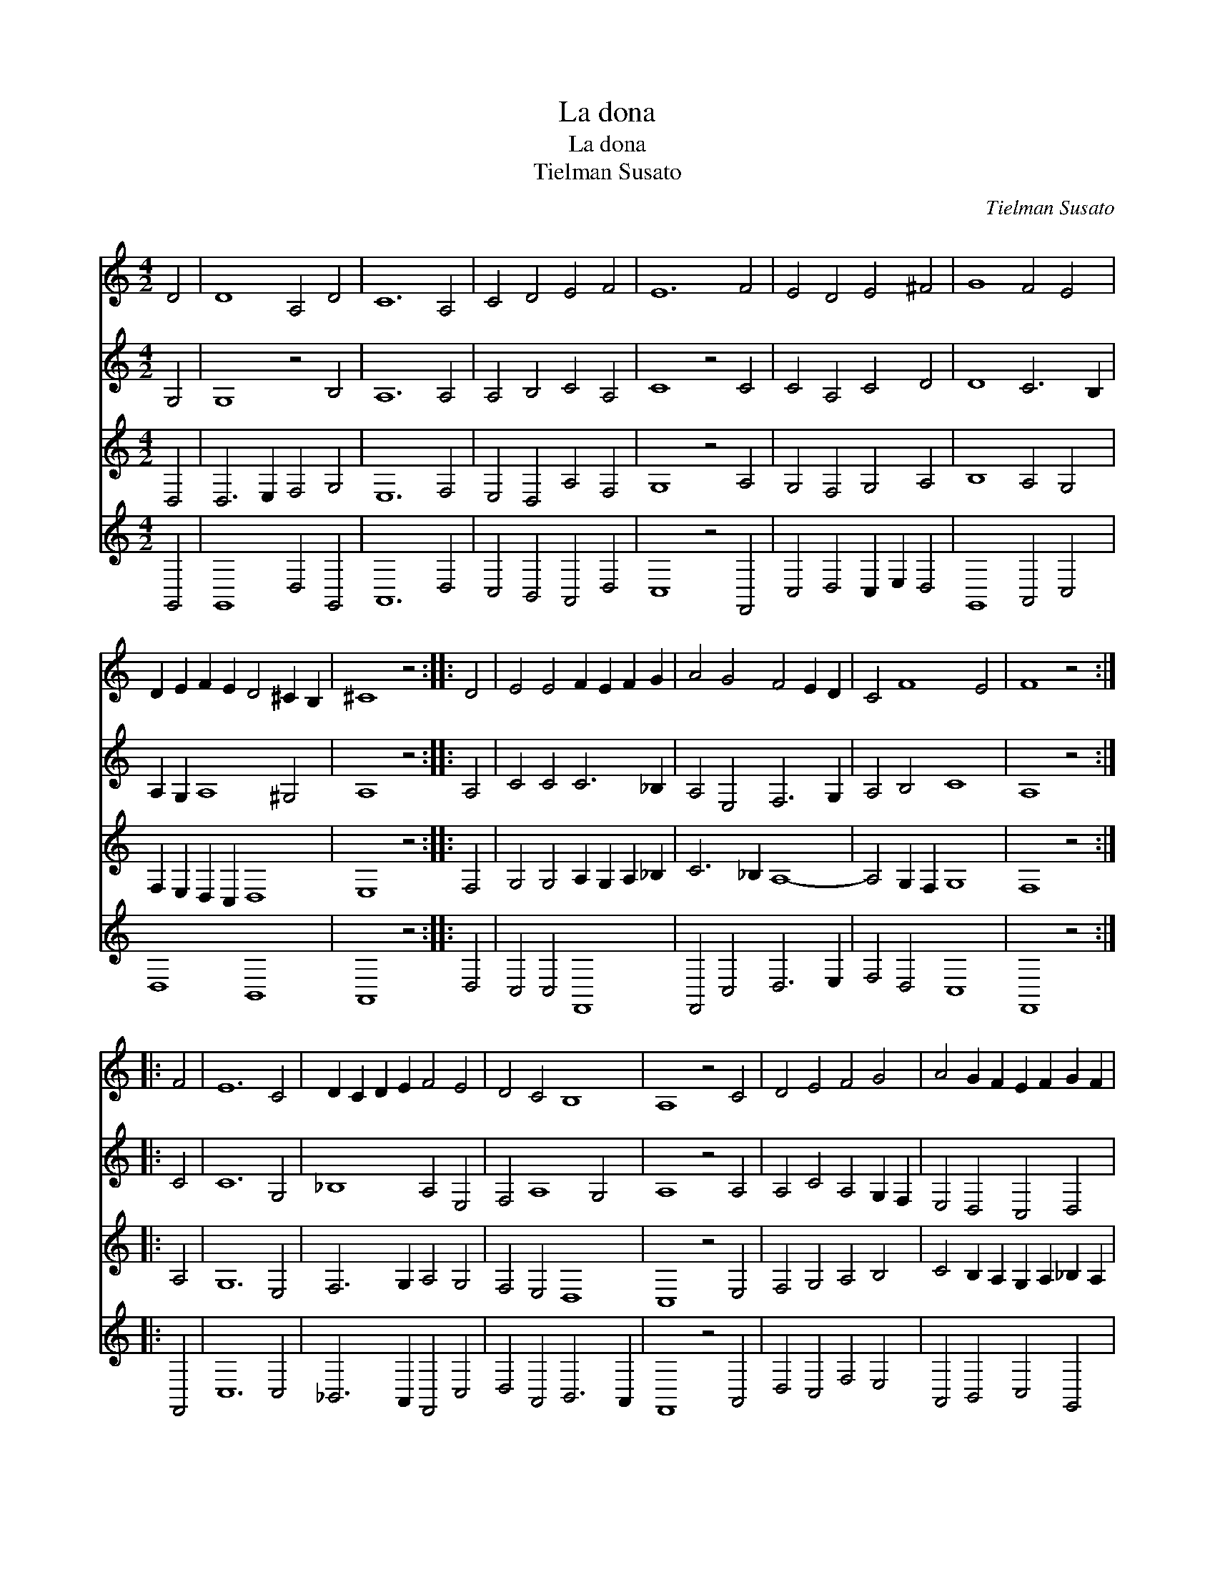 X:1
T:La dona
T:La dona
T:Tielman Susato
C:Tielman Susato
%%score 1 2 3 4
L:1/8
M:4/2
K:C
V:1 treble 
V:2 treble 
V:3 treble 
V:4 treble 
V:1
 D4 | D8 A,4 D4 | C12 A,4 | C4 D4 E4 F4 | E12 F4 | E4 D4 E4 ^F4 | G8 F4 E4 | %7
 D2 E2 F2 E2 D4 ^C2 B,2 | ^C8 z4 :: D4 | E4 E4 F2 E2 F2 G2 | A4 G4 F4 E2 D2 | C4 F8 E4 | F8 z4 :: %14
 F4 | E12 C4 | D2 C2 D2 E2 F4 E4 | D4 C4 B,8 | A,8 z4 C4 | D4 E4 F4 G4 | A4 G2 F2 E2 F2 G2 F2 | %21
 E2 D2 D8 ^C4 | D8 z4 :| %23
V:2
 G,4 | G,8 z4 B,4 | A,12 A,4 | A,4 B,4 C4 A,4 | C8 z4 C4 | C4 A,4 C4 D4 | D8 C6 B,2 | %7
 A,2 G,2 A,8 ^G,4 | A,8 z4 :: A,4 | C4 C4 C6 _B,2 | A,4 E,4 F,6 G,2 | A,4 B,4 C8 | A,8 z4 :: C4 | %15
 C12 G,4 | _B,8 A,4 E,4 | F,4 A,8 G,4 | A,8 z4 A,4 | A,4 C4 A,4 G,2 F,2 | E,4 D,4 C,4 D,4 | %21
 E,4 A,4 A,8 | ^F,8 z4 :| %23
V:3
 D,4 | D,6 E,2 F,4 G,4 | E,12 F,4 | E,4 D,4 A,4 F,4 | G,8 z4 A,4 | G,4 F,4 G,4 A,4 | B,8 A,4 G,4 | %7
 F,2 E,2 D,2 C,2 D,8 | E,8 z4 :: F,4 | G,4 G,4 A,2 G,2 A,2 _B,2 | C6 _B,2 A,8- | A,4 G,2 F,2 G,8 | %13
 F,8 z4 :: A,4 | G,12 E,4 | F,6 G,2 A,4 G,4 | F,4 E,4 D,8 | C,8 z4 E,4 | F,4 G,4 A,4 B,4 | %20
 C4 B,2 A,2 G,2 A,2 _B,2 A,2 | G,2 F,2 E,2 D,2 E,8 | D,8 z4 :| %23
V:4
 G,,4 | G,,8 D,4 G,,4 | A,,12 D,4 | C,4 B,,4 A,,4 D,4 | C,8 z4 F,,4 | C,4 D,4 C,2 E,2 D,4 | %6
 G,,8 A,,4 C,4 | D,8 B,,8 | A,,8 z4 :: D,4 | C,4 C,4 F,,8 | F,,4 C,4 D,6 E,2 | F,4 D,4 C,8 | %13
 F,,8 z4 :: F,,4 | C,12 C,4 | _B,,6 A,,2 F,,4 C,4 | D,4 A,,4 B,,6 A,,2 | F,,8 z4 A,,4 | %19
 D,4 C,4 F,4 E,4 | A,,4 B,,4 C,4 G,,4 | C,4 D,4 A,,8 | D,8 z4 :| %23

